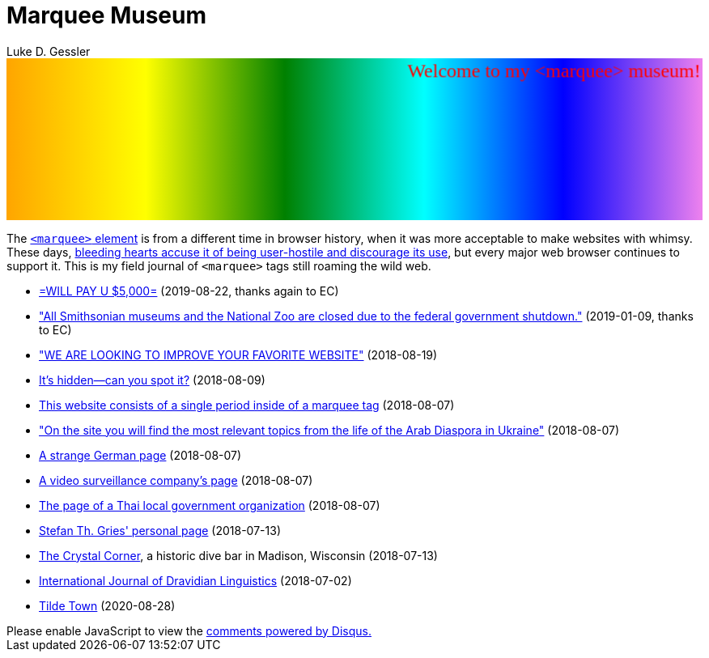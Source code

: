 = Marquee Museum
:date: 2023-08-15
:author: Luke D. Gessler

++++
<div style="background: linear-gradient(to right, orange , yellow, green, cyan, blue, violet)">
<marquee id="marky" style="font-family: Comic Sans MS;color:red;font-size:24px;padding-bottom:-32px;padding-top:-20px;" behavior="alternate" height="200" direction="down">
<marquee behavior="alternate">Welcome to my &lt;marquee&gt; museum!</marquee>
</marquee>
</div>
<script>
(function(){
var colors =
["#e87d7d",
"#e88a7d",
"#e8977d",
"#e8a47d",
"#e8b07d",
"#e8bd7d",
"#e8ca7d",
"#e8d77d",
"#e8e47d",
"#dfe87d",
"#d3e87d",
"#c6e87d",
"#b9e87d",
"#ace87d",
"#9fe87d",
"#92e87d",
"#86e87d",
"#7de881",
"#7de88e",
"#7de89b",
"#7de8a8",
"#7de8b5",
"#7de8c1",
"#7de8ce",
"#7de8db",
"#7de8e8",
"#7ddbe8",
"#7dcee8",
"#7dc1e8",
"#7db5e8",
"#7da8e8",
"#7d9be8",
"#7d8ee8",
"#7d81e8",
"#867de8",
"#927de8",
"#9f7de8",
"#ac7de8",
"#b97de8",
"#c67de8",
"#d37de8",
"#df7de8",
"#e87de4",
"#e87dd7",
"#e87dca",
"#e87dbd",
"#e87db0",
"#e87da4",
"#e87d97",
"#e87d8a",
"#e87d7d"];
var m = document.getElementById("marky");
var i = 0;
var s;

m.addEventListener("bounce", () => console.log("hi!"));
window.setInterval(function() {
  m.setAttribute("scrollamount", 10 + 3 * Math.cos(++i / 5));
  m.style.color = colors[i % colors.length];
}, 240);

m.style.transition = "500ms ease all";
window.setInterval(function() {
  s = "rotate(" + (3 * (0.5 + Math.random()) * Math.sin(i / 5)) + "deg)"
      + "skewY(" + 5 * Math.sin(i / 10) * (0.5 + Math.random()) +"deg)"
      + "skewX(" + 5 * Math.cos(i / 10) * (0.5 + Math.random()) +"deg)"
      + "scaleX(" + (1 + 0.25 * Math.cos(i / 8) * (0.5 + Math.random())) + ")"
      + "scaleY(" + (1 + 0.25 * Math.sin(i / 8) * (0.5 + Math.random())) + ")";
  m.style.transform = s;
}, 20);

})();
</script>
++++

The link:https://en.wikipedia.org/wiki/Marquee_element[`<marquee>` element] is from a different time in browser history, when it was more acceptable to make websites with whimsy. These days, link:https://developer.mozilla.org/en-US/docs/Web/HTML/Element/marquee[bleeding hearts accuse it of being user-hostile and discourage its use], but every major web browser continues to support it. This is my field journal of `<marquee>` tags still roaming the wild web.

* link:https://www.costarastrology.com["=WILL PAY U $5,000="] (2019-08-22, thanks again to EC)
* link:https://web.archive.org/web/20190109091748/https://www.si.edu/visit/hours["All Smithsonian museums and the National Zoo are closed due to the federal government shutdown."] (2019-01-09, thanks to EC)
* link:http://www.vaniprakashan.in/details.php?lang=H&prod_id=730&title=%E0%A4%95%E0%A4%B2%20%E0%A4%AA%E0%A4%B0%E0%A4%B8%E0%A5%8B%E0%A4%82%20%E0%A4%95%E0%A5%87%20%E0%A4%AC%E0%A4%B0%E0%A4%B8%E0%A5%8B%E0%A4%82["WE ARE LOOKING TO IMPROVE YOUR FAVORITE WEBSITE"] (2018-08-19)
* link:http://www.cnszxyj.com[It's hidden--can you spot it?] (2018-08-09)
* link:http://panciera.ch[This website consists of a single period inside of a marquee tag] (2018-08-07)
* link:http://www.eureast.kiev.ua["On the site you will find the most relevant topics from the life of the Arab Diaspora in Ukraine"] (2018-08-07)
* link:http://guido-tesch.de[A strange German page] (2018-08-07)
* link:http://www.acic-tech.be[A video surveillance company's page] (2018-08-07)
* link:http://nongpakoa.go.th[The page of a Thai local government organization] (2018-08-07)
* link:http://www.linguistics.ucsb.edu/faculty/stgries/[Stefan Th. Gries' personal page] (2018-07-13)
* link:http://thecrystalcornerbar.com/[The Crystal Corner], a historic dive bar in Madison, Wisconsin (2018-07-13)
* link:http://ijdl.org/[International Journal of Dravidian Linguistics] (2018-07-02)
* link:https://tilde.town/[Tilde Town] (2020-08-28)

++++
<script>
var disqus_config = function () {
  this.page.url = 'https://lgessler.com/marquees.html';
  this.page.identifier = '/marquees';
};
(function() { // DON'T EDIT BELOW THIS LINE
  var d = document, s = d.createElement('script');
  s.src = 'https://lgessler-com.disqus.com/embed.js';
  s.setAttribute('data-timestamp', +new Date());
  (d.head || d.body).appendChild(s);
})();
</script>
<noscript>Please enable JavaScript to view the <a href="https://disqus.com/?ref_noscript">comments powered by Disqus.</a></noscript>
++++ 